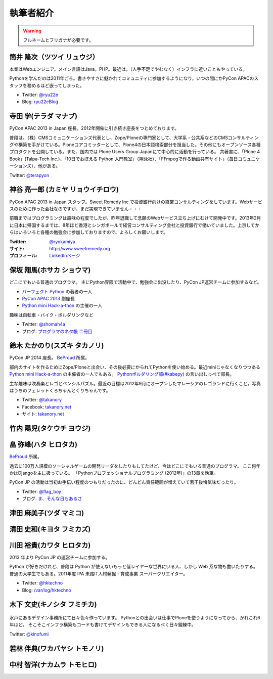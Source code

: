 ============
 執筆者紹介
============

.. warning::

   フルネームとフリガナが必要です。

筒井 隆次（ツツイ リュウジ）
============================

.. image:: /_static/ryu22e.jpg

本業はWebエンジニア。メイン言語はJava，PHP。最近は，（人手不足でやむなく）インフラに近いこともやっている。

Pythonを学んだのは2011年ごろ。書きやすさに魅かれてコミュニティに参加するようになり，いつの間にかPyCon APACのスタッフを務めるほど嵌ってしまった。

- Twitter: `@ryu22e <https://twitter.com/ryu22e>`_
- Blog: `ryu22eBlog <http://blog.livedoor.jp/ryu22e/>`_

寺田 学(テラダ マナブ)
======================

.. image:: /_static/terada.*

PyCon APAC 2013 in Japan 座長。2012年開催に引き続き座長をつとめております。

普段は、（株）CMSコミュニケーションズ代表とし、Zope/Ploneの専門家として、大学系・公共系などのCMSコンサルティングや構築を手がけている。Ploneコアコミッターとして、Plone4の日本語検索部分を担当した。その他にもオープンソース各種プロダクトを公開している。また、国内では Plone Users Group Japanにて中心的に活動を行っている。
共著書に、「Plone 4 Book」(Talpa-Tech Inc.)、「10日でおぼえる Python 入門教室」（翔泳社）、「FFmpegで作る動画共有サイト」（毎日コミュニケーションズ）、他がある。

Twitter: `@terapyon <http://twitter.com/terapyon>`_

神谷 亮一郎 (カミヤ リョウイチロウ)
========================================

.. image:: /_static/kamiya.jpg
   :width: 200

PyCon APAC 2013 in Japan スタッフ。Sweet Remedy Inc.で投資銀行向けの経営コンサルティングをしています。Webサービスのために作った会社なのですが、まだ実現できていません・・・

前職まではプログラミングは趣味の程度でしたが、昨年退職して念願のWebサービス立ち上げにむけて開発中です。2013年2月に日本に帰国するまでは、8年ほど香港とシンガポールで経営コンサルティング会社と投資銀行で働いていました。上京してからはいろいろと各種の勉強会に参加しておりますので、よろしくお願いします。

:Twitter: `@ryokamiya <https://twitter.com/ryokamiya>`_
:サイト: `http://www.sweetremedy.org <http://www.sweetremedy.org>`_
:プロフィール: `LinkedInページ <http://www.linkedin.com/in/ryokamiya>`_


保坂 翔馬(ホサカ ショウマ)
==========================

.. image:: https://si0.twimg.com/profile_images/3594368487/a7396a9bdb5cde5771b4b591ef1ceb77.jpeg
   :width: 200

どこにでもいる普通のプログラマ。
主にPython界隈で活動中で、勉強会に出没したり、PyCon JP運営チームに参加するなど。

- `パーフェクト Python <http://gihyo.jp/book/2013/978-4-7741-5539-5>`__ の著者の一人
- `PyCon APAC 2013 <http://apac-2013.pycon.jp/>`__ 副座長
- `Python mini Hack-a-thon <http://connpass.com/series/14/>`__ の主催の一人

趣味は自転車・バイク・ボルダリングなど

- Twitter: `@shomah4a <http://twitter.com/shomah4a>`_
- ブログ: `プログラマのネタ帳 二冊目 <http://blog.shomah4a.net/index.html>`_

鈴木 たかのり(スズキ タカノリ)
==============================
.. image:: /_static/kurokuri.jpg

PyCon JP 2014 座長。 `BeProud <http://www.beproud.jp/>`_ 所属。

部内のサイトを作るためにZope/Ploneと出会い、その後必要にかられてPythonを使い始める。最近miniじゃなくなりつつある `Python mini Hack-a-thon <http://connpass.com/series/14/>`_ の主催者の一人でもある。
`Pythonボルダリング部(#kabepy) <http://connpass.com/series/64/>`_ の言い出しっぺで部長。

主な趣味は吹奏楽とレゴとペンシルパズル。最近の目標は2012年9月にオープンしたマレーシアのレゴランドに行くこと。写真はうちのフェレットくろちゃんとくりちゃんです。

- Twitter: `@takanory <http://twitter.com/takanory>`_
- Facebook: `takanory.net <http://www.facebook.com/takanory.net>`__
- サイト: `takanory.net <http://takanory.net/>`__

竹内 陽児(タケウチ ヨウジ)
==========================

畠 弥峰(ハタ ヒロタカ)
======================
.. image:: /_static/flagboy.png

`BeProud <http://www.beproud.jp/>`_ 所属。

過去に100万人規模のソーシャルゲームの開発リーダをしたりもしてたけど、今はどこにでもいる普通のプログラマ。
ここ何年かはDjangoを主に扱っている。
「Pythonプロフェッショナルプログラミング (2012年)」の13章を執筆。

PyCon JP の活動は当初お手伝い程度のつもりだったのに、どんどん責任範囲が増えていて若干後悔気味だったり。

- Twitter: `@flag_boy <https://twitter.com/flag_boy>`_
- ブログ: `ま、そんな日もあるさ <http://d.hatena.ne.jp/flag-boy/>`_


津田 麻美子(ツダ マミコ)
========================

清田 史和(キヨタ フミカズ)
==========================

川田 裕貴(カワタ ヒロタカ)
==========================
2013 年より PyCon JP の運営チームに参加する。

Python が好きだけれど、普段は Python が使えないもっと低レイヤーな世界にいる人、しかし Web 系な物も書いたりする。
普通の大学生でもある。2011年度 IPA 未踏IT人材発掘・育成事業 スーパークリエイター。

- Twitter: `@hktechno <http://twitter.com/hktechno>`_
- Blog: `/var/log/hktechno <http://blog.hktechno.net/>`_

木下 文史(キノシタ フミチカ)
============================

.. figure:: /_static/kinofumi.*

水戸にあるデザイン事務所にて日々色々作っています。
Pythonとの出会いは仕事でPloneを使うようになってから、かれこれ6年ほど。
そこそこインフラ構築もコードも書けてデザインもできる人になるべく日々鍛練中。

Twitter: `@kinofumi <http://twitter.com/kinofumi>`_


若林 伴典(ワカバヤシ トモノリ)
==============================

中村 智洋(ナカムラ トモヒロ)
============================
